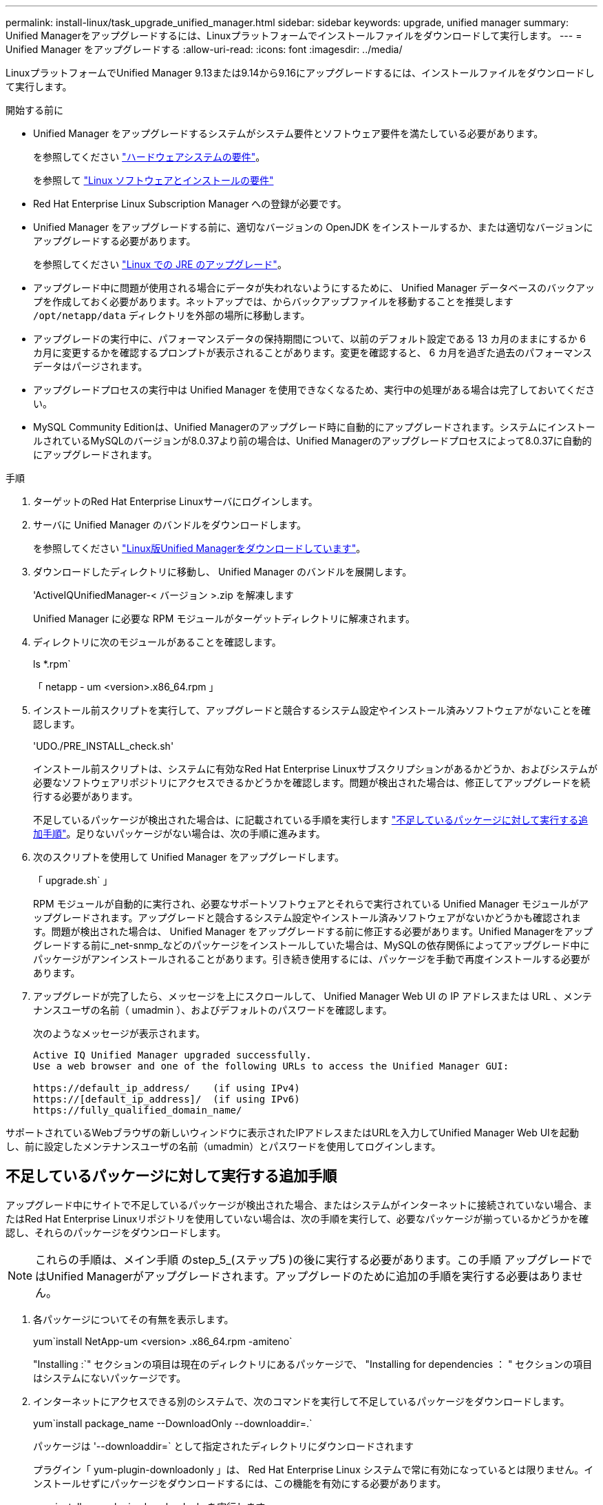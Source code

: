---
permalink: install-linux/task_upgrade_unified_manager.html 
sidebar: sidebar 
keywords: upgrade, unified manager 
summary: Unified Managerをアップグレードするには、Linuxプラットフォームでインストールファイルをダウンロードして実行します。 
---
= Unified Manager をアップグレードする
:allow-uri-read: 
:icons: font
:imagesdir: ../media/


[role="lead"]
LinuxプラットフォームでUnified Manager 9.13または9.14から9.16にアップグレードするには、インストールファイルをダウンロードして実行します。

.開始する前に
* Unified Manager をアップグレードするシステムがシステム要件とソフトウェア要件を満たしている必要があります。
+
を参照してください link:concept_virtual_infrastructure_or_hardware_system_requirements.html["ハードウェアシステムの要件"]。

+
を参照して link:reference_red_hat_software_and_installation_requirements.html["Linux ソフトウェアとインストールの要件"]

* Red Hat Enterprise Linux Subscription Manager への登録が必要です。
* Unified Manager をアップグレードする前に、適切なバージョンの OpenJDK をインストールするか、または適切なバージョンにアップグレードする必要があります。
+
を参照してください link:task_upgrade_openjdk_on_linux_ocum.html["Linux での JRE のアップグレード"]。

* アップグレード中に問題が使用される場合にデータが失われないようにするために、 Unified Manager データベースのバックアップを作成しておく必要があります。ネットアップでは、からバックアップファイルを移動することを推奨します `/opt/netapp/data` ディレクトリを外部の場所に移動します。
* アップグレードの実行中に、パフォーマンスデータの保持期間について、以前のデフォルト設定である 13 カ月のままにするか 6 カ月に変更するかを確認するプロンプトが表示されることがあります。変更を確認すると、 6 カ月を過ぎた過去のパフォーマンスデータはパージされます。
* アップグレードプロセスの実行中は Unified Manager を使用できなくなるため、実行中の処理がある場合は完了しておいてください。
* MySQL Community Editionは、Unified Managerのアップグレード時に自動的にアップグレードされます。システムにインストールされているMySQLのバージョンが8.0.37より前の場合は、Unified Managerのアップグレードプロセスによって8.0.37に自動的にアップグレードされます。


.手順
. ターゲットのRed Hat Enterprise Linuxサーバにログインします。
. サーバに Unified Manager のバンドルをダウンロードします。
+
を参照してください link:task_download_unified_manager.html["Linux版Unified Managerをダウンロードしています"]。

. ダウンロードしたディレクトリに移動し、 Unified Manager のバンドルを展開します。
+
'ActiveIQUnifiedManager-< バージョン >.zip を解凍します

+
Unified Manager に必要な RPM モジュールがターゲットディレクトリに解凍されます。

. ディレクトリに次のモジュールがあることを確認します。
+
ls *.rpm`

+
「 netapp - um <version>.x86_64.rpm 」

. インストール前スクリプトを実行して、アップグレードと競合するシステム設定やインストール済みソフトウェアがないことを確認します。
+
'UDO./PRE_INSTALL_check.sh'

+
インストール前スクリプトは、システムに有効なRed Hat Enterprise Linuxサブスクリプションがあるかどうか、およびシステムが必要なソフトウェアリポジトリにアクセスできるかどうかを確認します。問題が検出された場合は、修正してアップグレードを続行する必要があります。

+
不足しているパッケージが検出された場合は、に記載されている手順を実行します link:../install-linux/task_upgrade_unified_manager.html#additional-steps-to-perform-for-missing-packages["不足しているパッケージに対して実行する追加手順"]。足りないパッケージがない場合は、次の手順に進みます。

. 次のスクリプトを使用して Unified Manager をアップグレードします。
+
「 upgrade.sh` 」

+
RPM モジュールが自動的に実行され、必要なサポートソフトウェアとそれらで実行されている Unified Manager モジュールがアップグレードされます。アップグレードと競合するシステム設定やインストール済みソフトウェアがないかどうかも確認されます。問題が検出された場合は、 Unified Manager をアップグレードする前に修正する必要があります。Unified Managerをアップグレードする前に_net-snmp_などのパッケージをインストールしていた場合は、MySQLの依存関係によってアップグレード中にパッケージがアンインストールされることがあります。引き続き使用するには、パッケージを手動で再度インストールする必要があります。

. アップグレードが完了したら、メッセージを上にスクロールして、 Unified Manager Web UI の IP アドレスまたは URL 、メンテナンスユーザの名前（ umadmin ）、およびデフォルトのパスワードを確認します。
+
次のようなメッセージが表示されます。

+
[listing]
----
Active IQ Unified Manager upgraded successfully.
Use a web browser and one of the following URLs to access the Unified Manager GUI:

https://default_ip_address/    (if using IPv4)
https://[default_ip_address]/  (if using IPv6)
https://fully_qualified_domain_name/
----


サポートされているWebブラウザの新しいウィンドウに表示されたIPアドレスまたはURLを入力してUnified Manager Web UIを起動し、前に設定したメンテナンスユーザの名前（umadmin）とパスワードを使用してログインします。



== 不足しているパッケージに対して実行する追加手順

アップグレード中にサイトで不足しているパッケージが検出された場合、またはシステムがインターネットに接続されていない場合、またはRed Hat Enterprise Linuxリポジトリを使用していない場合は、次の手順を実行して、必要なパッケージが揃っているかどうかを確認し、それらのパッケージをダウンロードします。


NOTE: これらの手順は、メイン手順 のstep_5_(ステップ5 )の後に実行する必要があります。この手順 アップグレードではUnified Managerがアップグレードされます。アップグレードのために追加の手順を実行する必要はありません。

. 各パッケージについてその有無を表示します。
+
yum`install NetApp-um <version> .x86_64.rpm -amiteno`

+
"Installing :`" セクションの項目は現在のディレクトリにあるパッケージで、 "Installing for dependencies ： " セクションの項目はシステムにないパッケージです。

. インターネットにアクセスできる別のシステムで、次のコマンドを実行して不足しているパッケージをダウンロードします。
+
yum`install package_name --DownloadOnly --downloaddir=.`

+
パッケージは '--downloaddir=` として指定されたディレクトリにダウンロードされます

+
プラグイン「 yum-plugin-downloadonly 」は、 Red Hat Enterprise Linux システムで常に有効になっているとは限りません。インストールせずにパッケージをダウンロードするには、この機能を有効にする必要があります。

+
yum install yum-plugin-downloadonly を実行します

. インストールシステムでUnified Managerのバンドルを解凍したディレクトリに、ダウンロードしたパッケージをコピーします。
. ディレクトリをそのディレクトリに変更し、次のコマンドを実行して欠落パッケージとその依存関係をインストールします。
+
yum`install *.rpm`

. Unified Manager サーバを起動します。次のコマンドを実行します。
+
'ystemctl start ocie

+
'systemctl start ocieau



これでUnified Managerのアップグレードプロセスは完了です。サポートされているWebブラウザの新しいウィンドウに表示されたIPアドレスまたはURLを入力してUnified Manager Web UIを起動し、前に設定したメンテナンスユーザの名前（umadmin）とパスワードを使用してログインします。

